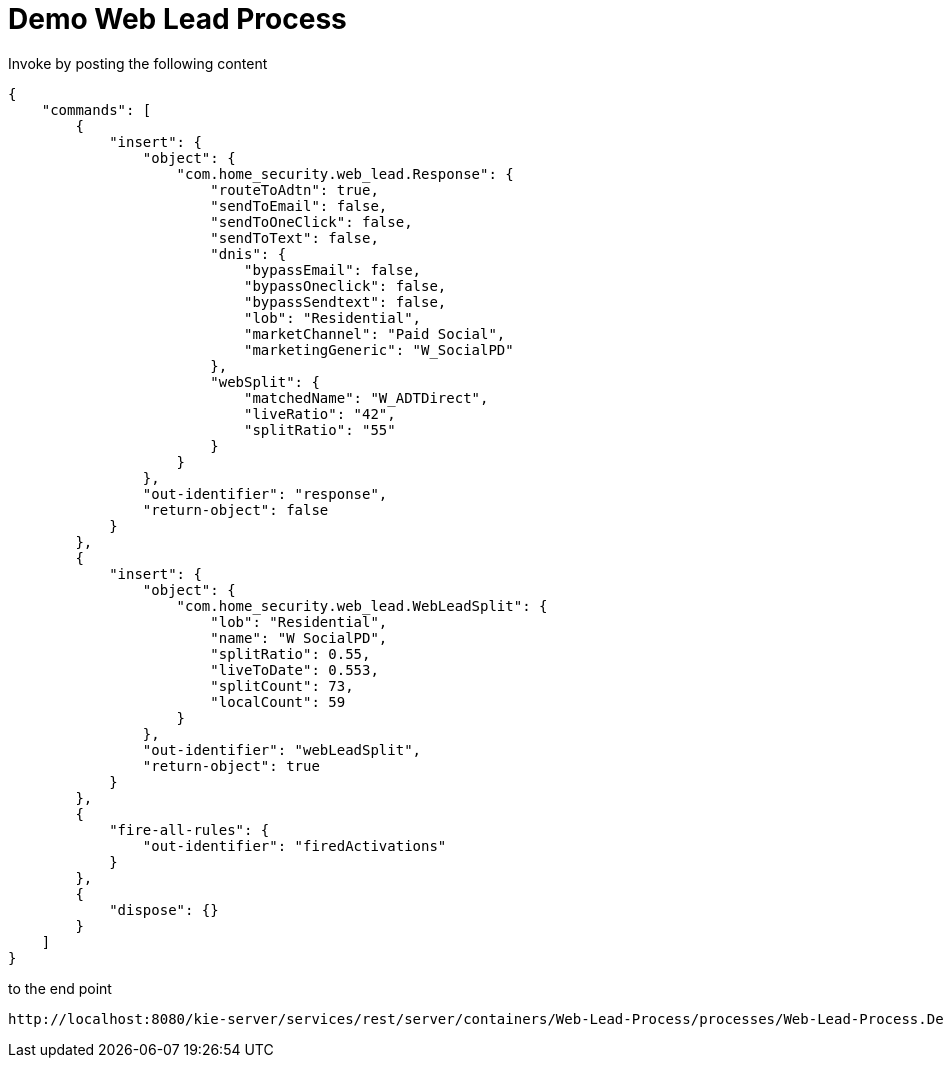 = Demo Web Lead Process

Invoke by posting the following content

[source,JSON]
----
{
    "commands": [
        {
            "insert": {
                "object": {
                    "com.home_security.web_lead.Response": {
                        "routeToAdtn": true,
                        "sendToEmail": false,
                        "sendToOneClick": false,
                        "sendToText": false,
                        "dnis": {
                            "bypassEmail": false,
                            "bypassOneclick": false,
                            "bypassSendtext": false,
                            "lob": "Residential",
                            "marketChannel": "Paid Social",
                            "marketingGeneric": "W_SocialPD"
                        },
                        "webSplit": {
                            "matchedName": "W_ADTDirect",
                            "liveRatio": "42",
                            "splitRatio": "55"
                        }
                    }
                },
                "out-identifier": "response",
                "return-object": false
            }
        },
        {
            "insert": {
                "object": {
                    "com.home_security.web_lead.WebLeadSplit": {
                        "lob": "Residential",
                        "name": "W SocialPD",
                        "splitRatio": 0.55,
                        "liveToDate": 0.553,
                        "splitCount": 73,
                        "localCount": 59
                    }
                },
                "out-identifier": "webLeadSplit",
                "return-object": true
            }
        },
        {
            "fire-all-rules": {
                "out-identifier": "firedActivations"
            }
        },
        {
            "dispose": {}
        }
    ]
}
----

to the end point

[source,URL]
----
http://localhost:8080/kie-server/services/rest/server/containers/Web-Lead-Process/processes/Web-Lead-Process.DecisionFlow/instances
----
